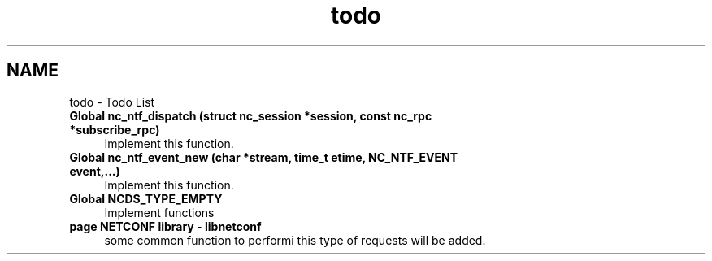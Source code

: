 .TH "todo" 3 "Tue Sep 25 2012" "Version 0.2.0" "libnetconf" \" -*- nroff -*-
.ad l
.nh
.SH NAME
todo \- Todo List 
.IP "\fBGlobal \fBnc_ntf_dispatch\fP (struct nc_session *session, const nc_rpc *subscribe_rpc)\fP" 1c
Implement this function\&.
.PP
.IP "\fBGlobal \fBnc_ntf_event_new\fP (char *stream, time_t etime, NC_NTF_EVENT event,\&.\&.\&.)\fP" 1c
Implement this function\&.  
.IP "\fBGlobal \fBNCDS_TYPE_EMPTY\fP \fP" 1c
Implement functions  
.IP "\fBpage \fBNETCONF library - libnetconf\fP \fP" 1c
some common function to performi this type of requests will be added\&.
.br
.PP

